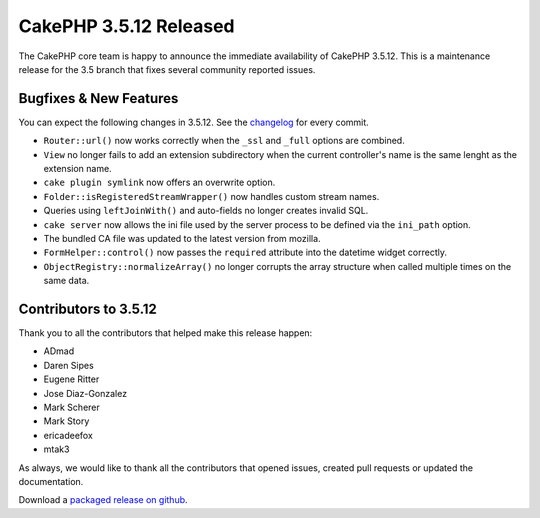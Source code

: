 CakePHP 3.5.12 Released
=======================

The CakePHP core team is happy to announce the immediate availability of CakePHP
3.5.12. This is a maintenance release for the 3.5 branch that fixes several
community reported issues.

Bugfixes & New Features
-----------------------

You can expect the following changes in 3.5.12. See the `changelog
<https://github.com/cakephp/cakephp/compare/3.5.11...3.5.12>`_ for every commit.

* ``Router::url()`` now works correctly when the ``_ssl`` and ``_full`` options
  are combined.
* ``View`` no longer fails to add an extension subdirectory when the current
  controller's name is the same lenght as the extension name.
* ``cake plugin symlink`` now offers an overwrite option.
* ``Folder::isRegisteredStreamWrapper()`` now handles custom stream names.
* Queries using ``leftJoinWith()`` and auto-fields no longer creates invalid
  SQL.
* ``cake server`` now allows the ini file used by the server process to be
  defined via the ``ini_path`` option.
* The bundled CA file was updated to the latest version from mozilla.
* ``FormHelper::control()`` now passes the ``required`` attribute into the
  datetime widget correctly.
* ``ObjectRegistry::normalizeArray()`` no longer corrupts the array structure
  when called multiple times on the same data.

Contributors to 3.5.12
----------------------

Thank you to all the contributors that helped make this release happen:

* ADmad
* Daren Sipes
* Eugene Ritter
* Jose Diaz-Gonzalez
* Mark Scherer
* Mark Story
* ericadeefox
* mtak3

As always, we would like to thank all the contributors that opened issues,
created pull requests or updated the documentation.

Download a `packaged release on github
<https://github.com/cakephp/cakephp/releases>`_.

.. author:: markstory
.. categories:: release, news
.. tags:: release, news
